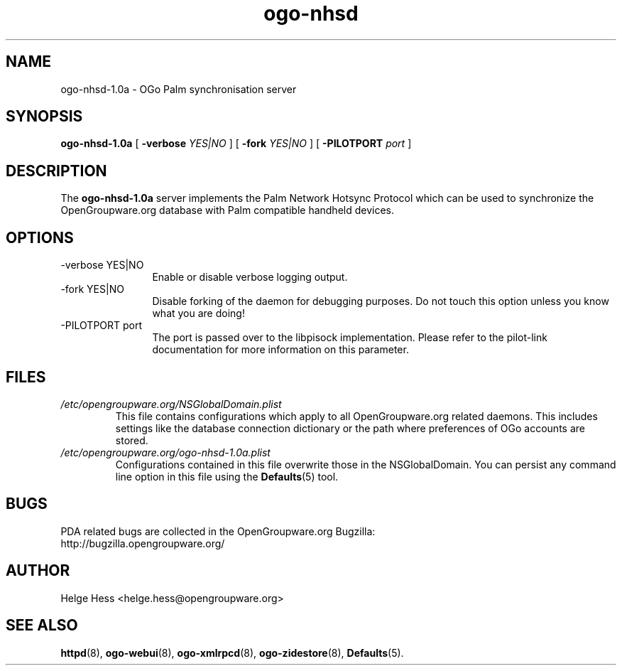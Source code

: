 .TH ogo-nhsd 8 "October 2004" OpenGroupware.org "User Manuals"
.\" Copyright (c) 2004 Helge Hess. All rights reserved.
.\" ====================================================================
.\"
.\" Copyright (c) 2004 Helge Hess.  All rights reserved.
.\"
.\" Check the COPYING file for further information.
.\"
.\" Created with the help of:
.\"   http://www.schweikhardt.net/man_page_howto.html
.\"

.SH NAME
ogo-nhsd-1.0a \- OGo Palm synchronisation server
.SH SYNOPSIS
.B ogo-nhsd-1.0a 
[
.BI \-verbose " YES|NO"
]
[
.BI \-fork " YES|NO"
]
[
.BI \-PILOTPORT " port"
]

.SH DESCRIPTION
The
.B ogo-nhsd-1.0a
server implements the Palm Network Hotsync Protocol which can be used to
synchronize the OpenGroupware.org database with Palm compatible handheld
devices.

.SH OPTIONS
.TP 12
.IP "-verbose YES|NO"
Enable or disable verbose logging output.
.IP "-fork YES|NO"
Disable forking of the daemon for debugging purposes. Do not touch this
option unless you know what you are doing!
.IP "-PILOTPORT port"
The port is passed over to the libpisock implementation. Please refer to
the pilot-link documentation for more information on this parameter.

.SH FILES
.I /etc/opengroupware.org/NSGlobalDomain.plist
.RS
This file contains configurations which apply to all OpenGroupware.org
related daemons. This includes settings like the database connection
dictionary or the path where preferences of OGo accounts are stored.
.RE
.I /etc/opengroupware.org/ogo-nhsd-1.0a.plist
.RS
Configurations contained in this file overwrite those in the NSGlobalDomain.
You can persist any command line option in this file using the
.BR Defaults (5)
tool.
.RE

.SH BUGS
PDA related bugs are collected in the OpenGroupware.org Bugzilla:
  http://bugzilla.opengroupware.org/

.SH AUTHOR
Helge Hess <helge.hess@opengroupware.org>

.SH SEE ALSO
.BR httpd (8),
.BR ogo-webui (8),
.BR ogo-xmlrpcd (8),
.BR ogo-zidestore (8),
.BR Defaults (5).
